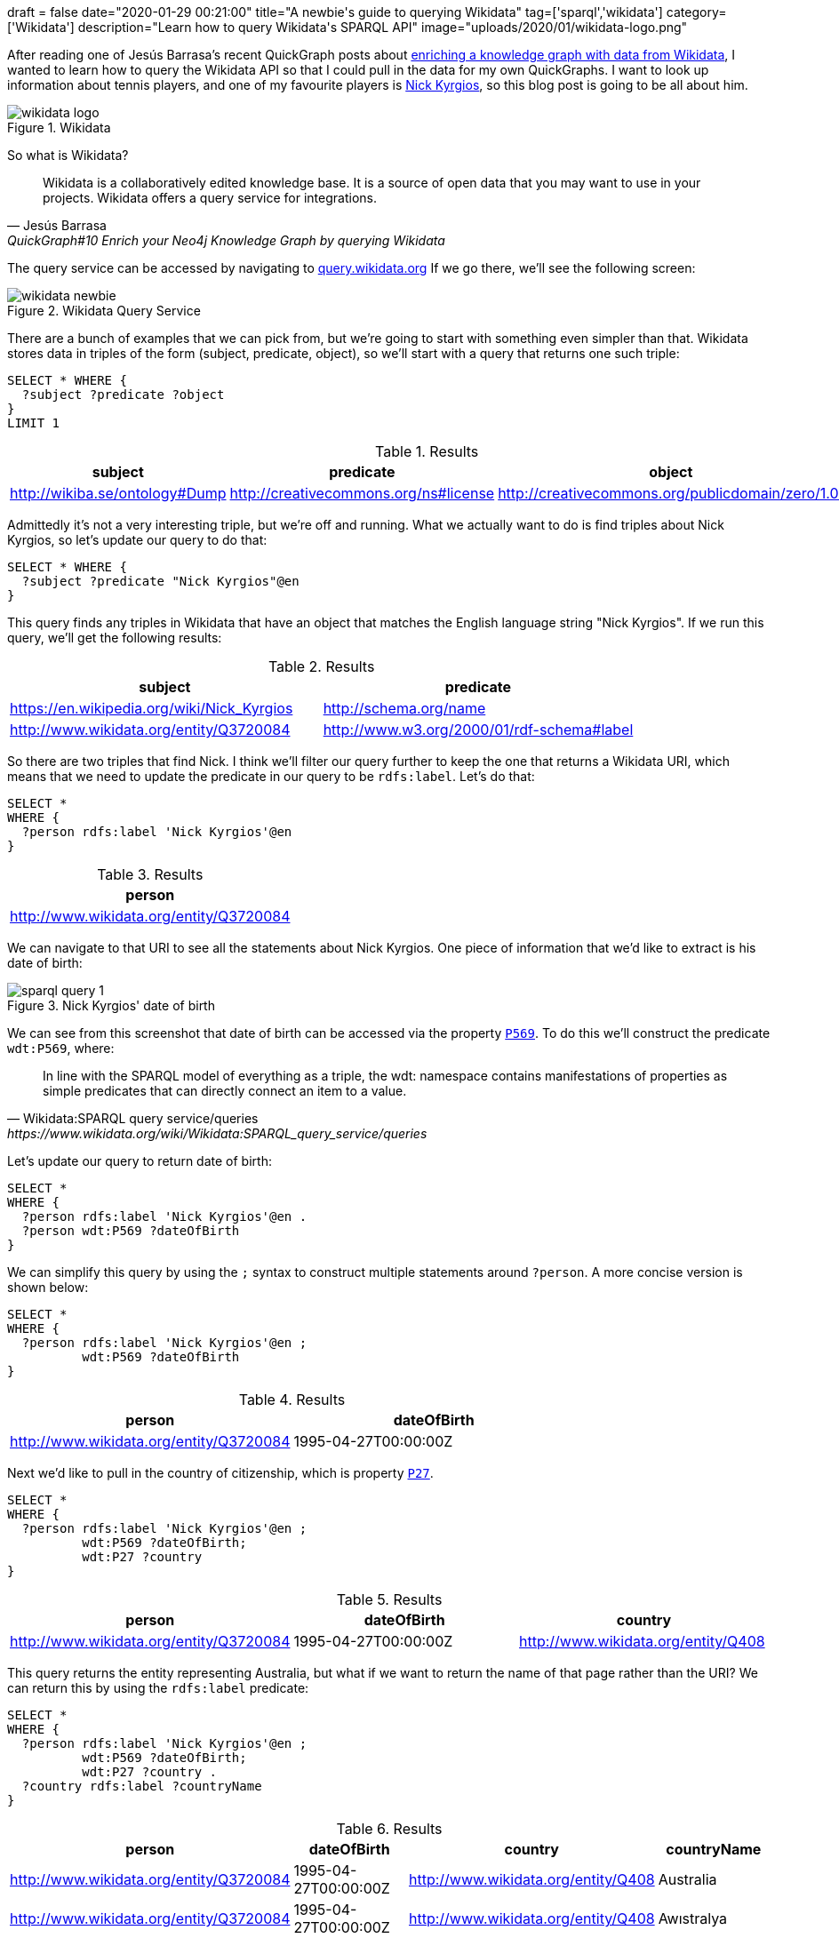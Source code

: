 +++
draft = false
date="2020-01-29 00:21:00"
title="A newbie's guide to querying Wikidata"
tag=['sparql','wikidata']
category=['Wikidata']
description="Learn how to query Wikidata's SPARQL API"
image="uploads/2020/01/wikidata-logo.png"
+++

After reading one of Jesús Barrasa's recent QuickGraph posts about https://jbarrasa.com/2019/12/05/quickgraph10-enrich-your-neo4j-knowledge-graph-by-querying-wikidata/[enriching a knowledge graph with data from Wikidata^], I wanted to learn how to query the Wikidata API so that I could pull in the data for my own QuickGraphs.
I want to look up information about tennis players, and one of my favourite players is https://en.wikipedia.org/wiki/Nick_Kyrgios[Nick Kyrgios^], so this blog post is going to be all about him.

image::{{<siteurl>}}/uploads/2020/01/wikidata-logo.png[title="Wikidata"]

So what is Wikidata?

[quote, Jesús Barrasa, QuickGraph#10 Enrich your Neo4j Knowledge Graph by querying Wikidata]
____
Wikidata is a collaboratively edited knowledge base.
It is a source of open data that you may want to use in your projects.
Wikidata offers a query service for integrations.
____

The query service can be accessed by navigating to https://query.wikidata.org/[query.wikidata.org]
If we go there, we'll see the following screen:

image::{{<siteurl>}}/uploads/2020/01/wikidata-newbie.png[title="Wikidata Query Service"]

There are a bunch of examples that we can pick from, but we're going to start with something even simpler than that.
Wikidata stores data in triples of the form (subject, predicate, object), so we'll start with a query that returns one such triple:

[source,sparql]
----
SELECT * WHERE {
  ?subject ?predicate ?object
}
LIMIT 1
----

.Results
[opts="header"]
|===
|subject|predicate|object
|http://wikiba.se/ontology#Dump|http://creativecommons.org/ns#license|http://creativecommons.org/publicdomain/zero/1.0/
|===

Admittedly it's not a very interesting triple, but we're off and running.
What we actually want to do is find triples about Nick Kyrgios, so let's update our query to do that:

[source,sparql]
----
SELECT * WHERE {
  ?subject ?predicate "Nick Kyrgios"@en
}
----

This query finds any triples in Wikidata that have an object that matches the English language string "Nick Kyrgios".
If we run this query, we'll get the following results:

.Results
[opts="header"]
|===
| subject |predicate
| https://en.wikipedia.org/wiki/Nick_Kyrgios | http://schema.org/name
| http://www.wikidata.org/entity/Q3720084 | http://www.w3.org/2000/01/rdf-schema#label
|===

So there are two triples that find Nick.
I think we'll filter our query further to keep the one that returns a Wikidata URI, which means that we need to update the predicate in our query to be `rdfs:label`.
Let's do that:

[source,sparql]
----
SELECT *
WHERE {
  ?person rdfs:label 'Nick Kyrgios'@en
}
----

.Results
[opts="header"]
|===
| person
| http://www.wikidata.org/entity/Q3720084
|===

We can navigate to that URI to see all the statements about Nick Kyrgios.
One piece of information that we'd like to extract is his date of birth:

image::{{<siteurl>}}/uploads/2020/01/sparql-query-1.png[title="Nick Kyrgios' date of birth"]

We can see from this screenshot that date of birth can be accessed via the property https://www.wikidata.org/wiki/Property:P569[`P569`^].
To do this we'll construct the predicate `wdt:P569`, where:

[quote, Wikidata:SPARQL query service/queries, https://www.wikidata.org/wiki/Wikidata:SPARQL_query_service/queries]
____
In line with the SPARQL model of everything as a triple, the wdt: namespace contains manifestations of properties as simple predicates that can directly connect an item to a value.
____

Let's update our query to return date of birth:

[source,sparql]
----
SELECT *
WHERE {
  ?person rdfs:label 'Nick Kyrgios'@en .
  ?person wdt:P569 ?dateOfBirth
}
----

We can simplify this query by using the `;` syntax to construct multiple statements around `?person`.
A more concise version is shown below:

[source,sparql]
----
SELECT *
WHERE {
  ?person rdfs:label 'Nick Kyrgios'@en ;
          wdt:P569 ?dateOfBirth
}
----

.Results
[opts="header"]
|===
| person | dateOfBirth
| http://www.wikidata.org/entity/Q3720084 | 1995-04-27T00:00:00Z
|===

Next we'd like to pull in the country of citizenship, which is property https://www.wikidata.org/wiki/Property:P27[`P27`^].

[source,sparql]
----
SELECT *
WHERE {
  ?person rdfs:label 'Nick Kyrgios'@en ;
          wdt:P569 ?dateOfBirth;
          wdt:P27 ?country
}
----

.Results
[opts="header"]
|===
| person | dateOfBirth | country
| http://www.wikidata.org/entity/Q3720084 | 1995-04-27T00:00:00Z | http://www.wikidata.org/entity/Q408
|===

This query returns the entity representing Australia, but what if we want to return the name of that page rather than the URI?
We can return this by using the `rdfs:label` predicate:

[source,sparql]
----
SELECT *
WHERE {
  ?person rdfs:label 'Nick Kyrgios'@en ;
          wdt:P569 ?dateOfBirth;
          wdt:P27 ?country .
  ?country rdfs:label ?countryName
}
----

.Results
[opts="header"]
|===
| person | dateOfBirth | country |countryName
| http://www.wikidata.org/entity/Q3720084|1995-04-27T00:00:00Z|http://www.wikidata.org/entity/Q408|Australia
| http://www.wikidata.org/entity/Q3720084|1995-04-27T00:00:00Z|http://www.wikidata.org/entity/Q408|Awıstralya
| http://www.wikidata.org/entity/Q3720084|1995-04-27T00:00:00Z|http://www.wikidata.org/entity/Q408|Awstralska
| http://www.wikidata.org/entity/Q3720084|1995-04-27T00:00:00Z|http://www.wikidata.org/entity/Q408|अस्ट्रेलिया
4+| ...
| http://www.wikidata.org/entity/Q3720084|1995-04-27T00:00:00Z|http://www.wikidata.org/entity/Q408|Аѵстралїꙗ
| http://www.wikidata.org/entity/Q3720084|1995-04-27T00:00:00Z|http://www.wikidata.org/entity/Q408|Австрали
| http://www.wikidata.org/entity/Q3720084|1995-04-27T00:00:00Z|http://www.wikidata.org/entity/Q408|Awstralia

|===

Wow, that returned a lot more rows than we were expecting!
The problem is that we've returned country names in every single language when actually we only want the English version.

We can fix that by applying a filter on the language of `countryName`:

[source,sparql]
----
SELECT *
WHERE {
  ?person rdfs:label 'Nick Kyrgios'@en ;
          wdt:P569 ?dateOfBirth;
          wdt:P27 ?country .
  ?country rdfs:label ?countryName
  filter(lang(?countryName) = "en")
}
----

.Results
[opts="header"]
|===
| person | dateOfBirth | country |countryName
| http://www.wikidata.org/entity/Q3720084 |1995-04-27T00:00:00Z | http://www.wikidata.org/entity/Q408 | Australia

|===

That's more like it!
But we're still returning the URI for Australia when we only want the country name.

We can fix that by changing the fields returned in our `SELECT` statement, or we could use the `[]` operator to go from the person to country name in one statement, without needing to bind the `country` variable.
The following query does this:

[source]
----
SELECT *
WHERE { ?person wdt:P106 wd:Q10833314 ;
                rdfs:label 'Nick Kyrgios'@en ;
                wdt:P569 ?dateOfBirth ;
                wdt:P27 [ rdfs:label ?countryName ] .
       filter(lang(?countryName) = "en")
}
----

.Results
[opts="header"]
|===
| person | dateOfBirth | countryName
| http://www.wikidata.org/entity/Q3720084 |1995-04-27T00:00:00Z | Australia
|===

That's all the data that we want to extract for now, but if we wanted to get more stuff it wouldn't be too difficult to extend our query.

And thanks to https://twitter.com/barrasadv[Jesus^] for his help with understanding the SPARQL syntax enough to get my queries working.
